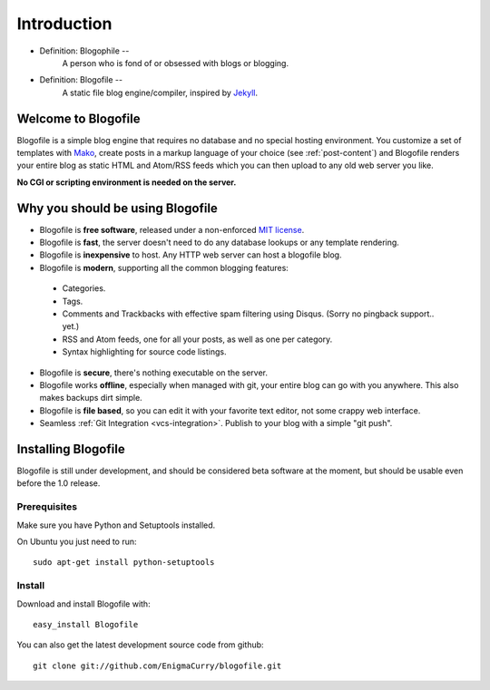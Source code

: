 Introduction
************

* Definition: Blogophile --
   A person who is fond of or obsessed with blogs or blogging.

* Definition: Blogofile --
   A static file blog engine/compiler, inspired by `Jekyll <http://jekyllrb.com/>`_.


Welcome to Blogofile
====================

Blogofile is a simple blog engine that requires no database and no special hosting environment. You customize a set of templates with `Mako <http://www.maktotemplates.org>`_, create posts in a markup language of your choice (see :ref:`post-content`) and Blogofile renders your entire blog as static HTML and Atom/RSS feeds which you can then upload to any old web server you like. 

**No CGI or scripting environment is needed on the server.**

Why you should be using Blogofile
=================================
* Blogofile is **free software**, released under a non-enforced `MIT license <http://www.blogofile.com/LICENSE.html>`_.
* Blogofile is **fast**, the server doesn't need to do any database lookups or any template rendering.
* Blogofile is **inexpensive** to host. Any HTTP web server can host a blogofile blog.
* Blogofile is **modern**, supporting all the common blogging features:

 * Categories.
 * Tags.
 * Comments and Trackbacks with effective spam filtering using Disqus. (Sorry no pingback support.. yet.)
 * RSS and Atom feeds, one for all your posts, as well as one per category.
 * Syntax highlighting for source code listings.

* Blogofile is **secure**, there's nothing executable on the server.
* Blogofile works **offline**, especially when managed with git, your entire blog can go with you anywhere. This also makes backups dirt simple.
* Blogofile is **file based**, so you can edit it with your favorite text editor, not some crappy web interface.
* Seamless :ref:`Git Integration <vcs-integration>`. Publish to your blog with a simple "git push".

.. _install-blogofile:

Installing Blogofile
====================
Blogofile is still under development, and should be considered beta software at the moment, but should be usable even before the 1.0 release.

Prerequisites
-------------

Make sure you have Python and Setuptools installed. 

On Ubuntu you just need to run::

 sudo apt-get install python-setuptools

Install
-------
Download and install Blogofile with::

 easy_install Blogofile

You can also get the latest development source code from github::

 git clone git://github.com/EnigmaCurry/blogofile.git

